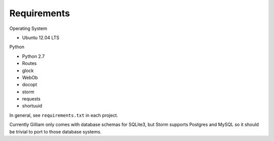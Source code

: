 Requirements
------------

Operating System

* Ubuntu 12.04 LTS

Python

* Python 2.7
* Routes
* glock
* WebOb
* docopt
* storm
* requests
* shortuuid

In general, see ``requirements.txt`` in each project.

Currently Gilliam only comes with database schemas for SQLite3, but
Storm supports Postgres and MySQL so it should be trivial to port to
those database systems.
